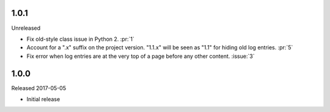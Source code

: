 1.0.1
-----

Unreleased

-   Fix old-style class issue in Python 2. :pr:`1`
-   Account for a ".x" suffix on the project version. "1.1.x" will
    be seen as "1.1" for hiding old log entries. :pr:`5`
-   Fix error when log entries are at the very top of a page before any
    other content. :issue:`3`


1.0.0
-----

Released 2017-05-05

-   Initial release
